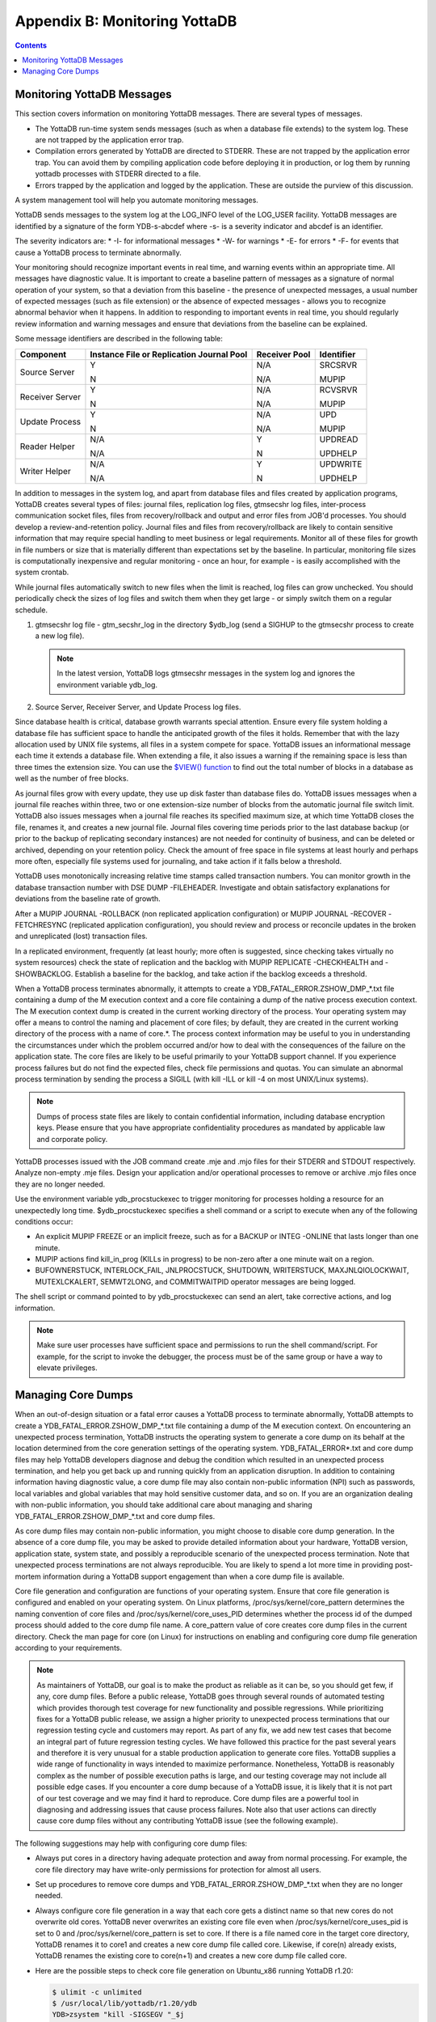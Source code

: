 .. ###############################################################
.. #                                                             #
.. # Copyright (c) 2017-2022 YottaDB LLC and/or its subsidiaries.#
.. # All rights reserved.                                        #
.. #                                                             #
.. # Portions Copyright (c) Fidelity National                    #
.. # Information Services, Inc. and/or its subsidiaries.         #
.. #                                                             #
.. #     This document contains the intellectual property        #
.. #     of its copyright holder(s), and is made available       #
.. #     under a license.  If you do not know the terms of       #
.. #     the license, please stop and do not read further.       #
.. #                                                             #
.. ###############################################################

.. index::
   Monitoring YottaDB

====================================
Appendix B: Monitoring YottaDB
====================================

.. contents::
   :depth: 2

---------------------------------
Monitoring YottaDB Messages
---------------------------------

This section covers information on monitoring YottaDB messages. There are several types of messages.

* The YottaDB run-time system sends messages (such as when a database file extends) to the system log. These are not trapped by the application error trap.

* Compilation errors generated by YottaDB are directed to STDERR. These are not trapped by the application error trap. You can avoid them by compiling application code before deploying it in production, or log them by running yottadb processes with STDERR directed to a file.

* Errors trapped by the application and logged by the application. These are outside the purview of this discussion.

A system management tool will help you automate monitoring messages.

YottaDB sends messages to the system log at the LOG_INFO level of the LOG_USER facility. YottaDB messages are identified by a signature of the form YDB-s-abcdef where -s- is a severity indicator and abcdef is an identifier.

The severity indicators are:
* -I- for informational messages
* -W- for warnings
* -E- for errors
* -F- for events that cause a YottaDB process to terminate abnormally.

Your monitoring should recognize important events in real time, and warning events within an appropriate time. All messages have diagnostic value. It is important to create a baseline pattern of messages as a signature of normal operation of your system, so that a deviation from this baseline - the presence of unexpected messages, a usual number of expected messages (such as file extension) or the absence of expected messages - allows you to recognize abnormal behavior when it happens. In addition to responding to important events in real time, you should regularly review information and warning messages and ensure that deviations from the baseline can be explained.

Some message identifiers are described in the following table:

+-----------------------------+------------------------------------------------------+--------------------------------------+---------------------------+
| Component                   | Instance File or Replication Journal Pool            | Receiver Pool                        | Identifier                |
+=============================+======================================================+======================================+===========================+
| Source Server               | Y                                                    | N/A                                  | SRCSRVR                   |
|                             |                                                      |                                      |                           |
|                             | N                                                    | N/A                                  | MUPIP                     |
+-----------------------------+------------------------------------------------------+--------------------------------------+---------------------------+
| Receiver Server             | Y                                                    | N/A                                  | RCVSRVR                   |
|                             |                                                      |                                      |                           |
|                             | N                                                    | N/A                                  | MUPIP                     |
+-----------------------------+------------------------------------------------------+--------------------------------------+---------------------------+
| Update Process              | Y                                                    | N/A                                  | UPD                       |
|                             |                                                      |                                      |                           |
|                             | N                                                    | N/A                                  | MUPIP                     |
+-----------------------------+------------------------------------------------------+--------------------------------------+---------------------------+
| Reader Helper               | N/A                                                  | Y                                    | UPDREAD                   |
|                             |                                                      |                                      |                           |
|                             | N/A                                                  | N                                    | UPDHELP                   |
+-----------------------------+------------------------------------------------------+--------------------------------------+---------------------------+
| Writer Helper               | N/A                                                  | Y                                    | UPDWRITE                  |
|                             |                                                      |                                      |                           |
|                             | N/A                                                  | N                                    | UPDHELP                   |
+-----------------------------+------------------------------------------------------+--------------------------------------+---------------------------+

In addition to messages in the system log, and apart from database files and files created by application programs, YottaDB creates several types of files: journal files, replication log files, gtmsecshr log files, inter-process communication socket files, files from recovery/rollback and output and error files from JOB'd processes. You should develop a review-and-retention policy. Journal files and files from recovery/rollback are likely to contain sensitive information that may require special handling to meet business or legal requirements. Monitor all of these files for growth in file numbers or size that is materially different than expectations set by the baseline. In particular, monitoring file sizes is computationally inexpensive and regular monitoring - once an hour, for example - is easily accomplished with the system crontab.

While journal files automatically switch to new files when the limit is reached, log files can grow unchecked. You should periodically check the sizes of log files and switch them when they get large - or simply switch them on a regular schedule.

1. gtmsecshr log file - gtm_secshr_log in the directory $ydb_log (send a SIGHUP to the gtmsecshr process to create a new log file).

   .. note::
      In the latest version, YottaDB logs gtmsecshr messages in the system log and ignores the environment variable ydb_log.

2. Source Server, Receiver Server, and Update Process log files.

Since database health is critical, database growth warrants special attention. Ensure every file system holding a database file has sufficient space to handle the anticipated growth of the files it holds. Remember that with the lazy allocation used by UNIX file systems, all files in a system compete for space. YottaDB issues an informational message each time it extends a database file. When extending a file, it also issues a warning if the remaining space is less than three times the extension size. You can use the `$VIEW() function <../ProgrammersGuide/functions.html#view-function>`_ to find out the total number of blocks in a database as well as the number of free blocks.

As journal files grow with every update, they use up disk faster than database files do. YottaDB issues messages when a journal file reaches within three, two or one extension-size number of blocks from the automatic journal file switch limit. YottaDB also issues messages when a journal file reaches its specified maximum size, at which time YottaDB closes the file, renames it, and creates a new journal file. Journal files covering time periods prior to the last database backup (or prior to the backup of replicating secondary instances) are not needed for continuity of business, and can be deleted or archived, depending on your retention policy. Check the amount of free space in file systems at least hourly and perhaps more often, especially file systems used for journaling, and take action if it falls below a threshold.

YottaDB uses monotonically increasing relative time stamps called transaction numbers. You can monitor growth in the database transaction number with DSE DUMP -FILEHEADER. Investigate and obtain satisfactory explanations for deviations from the baseline rate of growth.

After a MUPIP JOURNAL -ROLLBACK (non replicated application configuration) or MUPIP JOURNAL -RECOVER -FETCHRESYNC (replicated application configuration), you should review and process or reconcile updates in the broken and unreplicated (lost) transaction files.

In a replicated environment, frequently (at least hourly; more often is suggested, since checking takes virtually no system resources) check the state of replication and the backlog with MUPIP REPLICATE -CHECKHEALTH and -SHOWBACKLOG. Establish a baseline for the backlog, and take action if the backlog exceeds a threshold.

When a YottaDB process terminates abnormally, it attempts to create a YDB_FATAL_ERROR.ZSHOW_DMP_*.txt file containing a dump of the M execution context and a core file containing a dump of the native process execution context. The M execution context dump is created in the current working directory of the process. Your operating system may offer a means to control the naming and placement of core files; by default, they are created in the current working directory of the process with a name of core.*. The process context information may be useful to you in understanding the circumstances under which the problem occurred and/or how to deal with the consequences of the failure on the application state. The core files are likely to be useful primarily to your YottaDB support channel. If you experience process failures but do not find the expected files, check file permissions and quotas. You can simulate an abnormal process termination by sending the process a SIGILL (with kill -ILL or kill -4 on most UNIX/Linux systems).

.. note::
   Dumps of process state files are likely to contain confidential information, including database encryption keys. Please ensure that you have appropriate confidentiality procedures as mandated by applicable law and corporate policy.

YottaDB processes issued with the JOB command create .mje and .mjo files for their STDERR and STDOUT respectively. Analyze non-empty .mje files. Design your application and/or operational processes to remove or archive .mjo files once they are no longer needed.

Use the environment variable ydb_procstuckexec to trigger monitoring for processes holding a resource for an unexpectedly long time. $ydb_procstuckexec specifies a shell command or a script to execute when any of the following conditions occur:

* An explicit MUPIP FREEZE or an implicit freeze, such as for a BACKUP or INTEG -ONLINE that lasts longer than one minute.
* MUPIP actions find kill_in_prog (KILLs in progress) to be non-zero after a one minute wait on a region.
* BUFOWNERSTUCK, INTERLOCK_FAIL, JNLPROCSTUCK, SHUTDOWN, WRITERSTUCK, MAXJNLQIOLOCKWAIT, MUTEXLCKALERT, SEMWT2LONG, and COMMITWAITPID operator messages are being logged.

The shell script or command pointed to by ydb_procstuckexec can send an alert, take corrective actions, and log information.

.. note::
   Make sure user processes have sufficient space and permissions to run the shell command/script. For example, for the script to invoke the debugger, the process must be of the same group or have a way to elevate privileges.

-----------------------------------
Managing Core Dumps
-----------------------------------

When an out-of-design situation or a fatal error causes a YottaDB process to terminate abnormally, YottaDB attempts to create a YDB_FATAL_ERROR.ZSHOW_DMP_*.txt file containing a dump of the M execution context. On encountering an unexpected process termination, YottaDB instructs the operating system to generate a core dump on its behalf at the location determined from the core generation settings of the operating system. YDB_FATAL_ERROR*.txt and core dump files may help YottaDB developers diagnose and debug the condition which resulted in an unexpected process termination, and help you get back up and running quickly from an application disruption. In addition to containing information having diagnostic value, a core dump file may also contain non-public information (NPI) such as passwords, local variables and global variables that may hold sensitive customer data, and so on. If you are an organization dealing with non-public information, you should take additional care about managing and sharing YDB_FATAL_ERROR.ZSHOW_DMP_*.txt and core dump files.

As core dump files may contain non-public information, you might choose to disable core dump generation. In the absence of a core dump file, you may be asked to provide detailed information about your hardware, YottaDB version, application state, system state, and possibly a reproducible scenario of the unexpected process termination. Note that unexpected process terminations are not always reproducible. You are likely to spend a lot more time in providing post-mortem information during a YottaDB support engagement than when a core dump file is available.

Core file generation and configuration are functions of your operating system. Ensure that core file generation is configured and enabled on your operating system. On Linux platforms, /proc/sys/kernel/core_pattern determines the naming convention of core files and /proc/sys/kernel/core_uses_PID determines whether the process id of the dumped process should added to the core dump file name. A core_pattern value of core creates core dump files in the current directory. Check the man page for core (on Linux) for instructions on enabling and configuring core dump file generation according to your requirements.

.. note::
   As maintainers of YottaDB, our goal is to make the product as reliable as it can be, so you should get few, if any, core dump files. Before a public release, YottaDB goes through several rounds of automated testing which provides thorough test coverage for new functionality and possible regressions. While prioritizing fixes for a YottaDB public release, we assign a higher priority to unexpected process terminations that our regression testing cycle and customers may report. As part of any fix, we add new test cases that become an integral part of future regression testing cycles. We have followed this practice for the past several years and therefore it is very unusual for a stable production application to generate core files. YottaDB supplies a wide range of functionality in ways intended to maximize performance. Nonetheless, YottaDB is reasonably complex as the number of possible execution paths is large, and our testing coverage may not include all possible edge cases. If you encounter a core dump because of a YottaDB issue, it is likely that it is not part of our test coverage and we may find it hard to reproduce. Core dump files are a powerful tool in diagnosing and addressing issues that cause process failures. Note also that user actions can directly cause core dump files without any contributing YottaDB issue (see the following example).

The following suggestions may help with configuring core dump files:

* Always put cores in a directory having adequate protection and away from normal processing. For example, the core file directory may have write-only permissions for protection for almost all users.
* Set up procedures to remove core dumps and YDB_FATAL_ERROR.ZSHOW_DMP_*.txt when they are no longer needed.
* Always configure core file generation in a way that each core gets a distinct name so that new cores do not overwrite old cores. YottaDB never overwrites an existing core file even when /proc/sys/kernel/core_uses_pid is set to 0 and /proc/sys/kernel/core_pattern is set to core. If there is a file named core in the target core directory, YottaDB renames it to core1 and creates a new core dump file called core. Likewise, if core(n) already exists, YottaDB renames the existing core to core(n+1) and creates a new core dump file called core.
* Here are the possible steps to check core file generation on Ubuntu_x86 running YottaDB r1.20:

  .. code-block:: bash

     $ ulimit -c unlimited
     $ /usr/local/lib/yottadb/r1.20/ydb
     YDB>zsystem "kill -SIGSEGV "_$j
     $YDB-F-KILLBYSIGUINFO, YottaDB process 24570 has been killed by a signal 11 from process 24572 with userid number 1000
     $ ls -l core*
     -rw------- 1 ydbnode jdoe 3506176 Aug 18 14:59 core.24573

* In order to test your core generation environment, you can also generate a core dump at the YottaDB prompt with a ZMESSAGE 150377788 command.
* If you do not find the expected dump files and have already enabled core generation on your operating system, check file permissions and quotas settings.
* As YottaDB core dumps are not configured for use with automated crash reporting systems such as apport, you might want to adjust the core naming conventions settings in such a way that core dumps are preserved safely until the time you engage your YottaDB support channel.

Before sharing a core dump file with anyone, you must determine whether the files contain NPI and whether the recipient is permitted to view the information in the files. YottaDB Support does not accept NPI.
